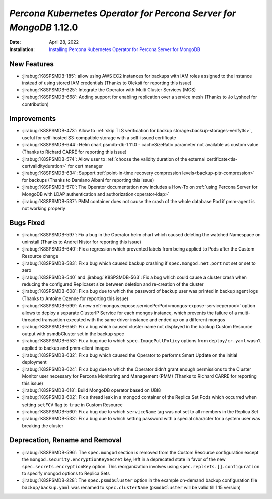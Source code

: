 .. _K8SPSMDB-1.12.0:

================================================================================
*Percona Kubernetes Operator for Percona Server for MongoDB* 1.12.0
================================================================================

:Date: April 28, 2022
:Installation: `Installing Percona Kubernetes Operator for Percona Server for MongoDB <https://www.percona.com/doc/kubernetes-operator-for-psmongodb/index.html#installation>`_

New Features
================================================================================

* :jirabug:`K8SPSMDB-185`: allow using AWS EC2 instances for backups with IAM roles assigned to the instance instead of using stored IAM credentials (Thanks to Oleksii for reporting this issue)
* :jirabug:`K8SPSMDB-625`: Integrate the Operator with Multi Cluster Services (MCS)
* :jirabug:`K8SPSMDB-668`: Adding support for enabling replication over a service mesh (Thanks to Jo Lyshoel  for contribution)



Improvements
================================================================================

* :jirabug:`K8SPSMDB-473`: Allow to :ref:`skip TLS verification for backup storage<backup-storages-verifytls>`, useful for self-hosted S3-compatible storage with a self-issued certificate
* :jirabug:`K8SPSMDB-644`: Helm chart psmdb-db-1.11.0 - cacheSizeRatio parameter not available as custom value (Thanks to Richard CARRE for reporting this issue)
* :jirabug:`K8SPSMDB-574`: Allow user to :ref:`choose the validity duration of the external certificate<tls-certvalidityduration>` for cert manager
* :jirabug:`K8SPSMDB-634`: Support :ref:`point-in-time recovery compression levels<backup-pitr-compression>` for backups (Thanks to Damiano Albani for reporting this issue)
* :jirabug:`K8SPSMDB-570`: The Operator documentation now includes a How-To on :ref:`using Percona Server for MongoDB with LDAP authentication and authorization<operator-ldap>`
* :jirabug:`K8SPSMDB-537`: PMM container does not cause the crash of the whole database Pod if pmm-agent is not working properly

Bugs Fixed
================================================================================

* :jirabug:`K8SPSMDB-597`: Fix a bug in the Operator helm chart which caused deleting the watched Namespace on uninstall (Thanks to Andrei Nistor for reporting this issue)
* :jirabug:`K8SPSMDB-640`: Fix a regression which prevented labels from being applied to Pods after the Custom Resource change
* :jirabug:`K8SPSMDB-583`: Fix a bug which caused backup crashing if ``spec.mongod.net.port`` not set or set to zero
* :jirabug:`K8SPSMDB-540` and :jirabug:`K8SPSMDB-563`: Fix a bug which could cause a cluster crash when reducing the configured Replicaset size between deletion and re-creation of the cluster
* :jirabug:`K8SPSMDB-608`:  Fix a bug due to which the password of backup user was printed in backup agent logs (Thanks to Antoine Ozenne for reporting this issue)
* :jirabug:`K8SPSMDB-599`: A new :ref:`mongos.expose.servicePerPod<mongos-expose-serviceperpod>` option allows to deploy a separate ClusterIP Service for each mongos instance, which prevents the failure of a multi-threaded transaction executed with the same driver instance and ended up on a different mongos
* :jirabug:`K8SPSMDB-656`: Fix a bug which caused cluster name not displayed in the backup Custom Resource output with psmdbCluster set in the backup spec
* :jirabug:`K8SPSMDB-653`: Fix a bug due to which ``spec.ImagePullPolicy`` options from ``deploy/cr.yaml`` wasn’t applied to backup and pmm-client images
* :jirabug:`K8SPSMDB-632`: Fix a bug which caused the Operator to performs Smart Update on the initial deployment
* :jirabug:`K8SPSMDB-624`: Fix a bug due to which the Operator didn't grant enough permissions to the Cluster Monitor user necessary for Percona Monitoring and Management (PMM) (Thanks to Richard CARRE for reporting this issue)
* :jirabug:`K8SPSMDB-618`: Build MongoDB operator based on UBI8
* :jirabug:`K8SPSMDB-602`: Fix a thread leak in a mongod container of the Replica Set Pods which occurred when setting ``setFCV`` flag to ``true`` in Custom Resource
* :jirabug:`K8SPSMDB-560`: Fix a bug due to which ``serviceName`` tag was not set to all members in the Replica Set
* :jirabug:`K8SPSMDB-533`: Fix a bug due to which setting password with a special character for a system user was breaking the cluster

Deprecation, Rename and Removal
================================================================================

* :jirabug:`K8SPSMDB-596`: The ``spec.mongod`` section is removed from the Custom Resource configuration except the ``mongod.security.encryptionKeySecret`` key, left in a deprecated state in favor of the new ``spec.secrets.encryptionKey`` option. This reorganization involves using ``spec.replsets.[].configuration`` to specify mongod options to Replica Sets
* :jirabug:`K8SPSMDB-228`: The ``spec.psmdbCluster`` option in the example on-demand backup configuration file ``backup/backup.yaml`` was renamed to ``spec.clusterName`` (``psmdbCluster`` will be valid till 1.15 version)
